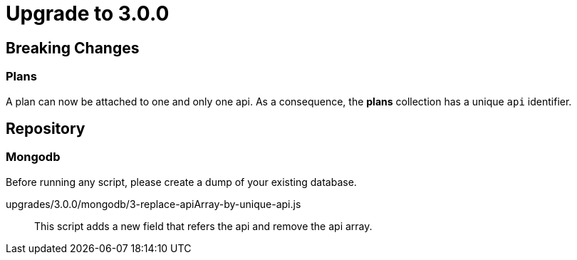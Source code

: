 = Upgrade to 3.0.0

== Breaking Changes
=== Plans

A plan can now be attached to one and only one api. As a consequence, the *plans* collection has a unique ```api``` identifier.

== Repository
=== Mongodb

Before running any script, please create a dump of your existing database.

upgrades/3.0.0/mongodb/3-replace-apiArray-by-unique-api.js::
This script adds a new field that refers the api and remove the api array.